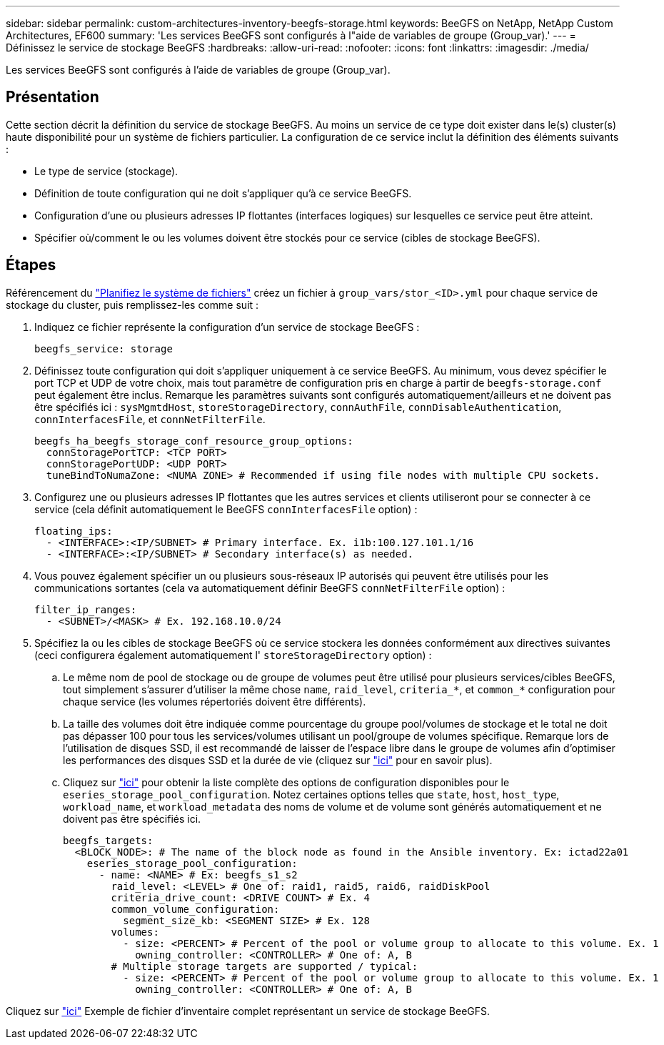 ---
sidebar: sidebar 
permalink: custom-architectures-inventory-beegfs-storage.html 
keywords: BeeGFS on NetApp, NetApp Custom Architectures, EF600 
summary: 'Les services BeeGFS sont configurés à l"aide de variables de groupe (Group_var).' 
---
= Définissez le service de stockage BeeGFS
:hardbreaks:
:allow-uri-read: 
:nofooter: 
:icons: font
:linkattrs: 
:imagesdir: ./media/


[role="lead"]
Les services BeeGFS sont configurés à l'aide de variables de groupe (Group_var).



== Présentation

Cette section décrit la définition du service de stockage BeeGFS. Au moins un service de ce type doit exister dans le(s) cluster(s) haute disponibilité pour un système de fichiers particulier. La configuration de ce service inclut la définition des éléments suivants :

* Le type de service (stockage).
* Définition de toute configuration qui ne doit s'appliquer qu'à ce service BeeGFS.
* Configuration d'une ou plusieurs adresses IP flottantes (interfaces logiques) sur lesquelles ce service peut être atteint.
* Spécifier où/comment le ou les volumes doivent être stockés pour ce service (cibles de stockage BeeGFS).




== Étapes

Référencement du link:custom-architectures-plan-file-system.html["Planifiez le système de fichiers"^] créez un fichier à `group_vars/stor_<ID>.yml` pour chaque service de stockage du cluster, puis remplissez-les comme suit :

. Indiquez ce fichier représente la configuration d'un service de stockage BeeGFS :
+
[source, yaml]
----
beegfs_service: storage
----
. Définissez toute configuration qui doit s'appliquer uniquement à ce service BeeGFS. Au minimum, vous devez spécifier le port TCP et UDP de votre choix, mais tout paramètre de configuration pris en charge à partir de `beegfs-storage.conf` peut également être inclus. Remarque les paramètres suivants sont configurés automatiquement/ailleurs et ne doivent pas être spécifiés ici : `sysMgmtdHost`, `storeStorageDirectory`, `connAuthFile`, `connDisableAuthentication`, `connInterfacesFile`, et `connNetFilterFile`.
+
[source, yaml]
----
beegfs_ha_beegfs_storage_conf_resource_group_options:
  connStoragePortTCP: <TCP PORT>
  connStoragePortUDP: <UDP PORT>
  tuneBindToNumaZone: <NUMA ZONE> # Recommended if using file nodes with multiple CPU sockets.
----
. Configurez une ou plusieurs adresses IP flottantes que les autres services et clients utiliseront pour se connecter à ce service (cela définit automatiquement le BeeGFS `connInterfacesFile` option) :
+
[source, yaml]
----
floating_ips:
  - <INTERFACE>:<IP/SUBNET> # Primary interface. Ex. i1b:100.127.101.1/16
  - <INTERFACE>:<IP/SUBNET> # Secondary interface(s) as needed.
----
. Vous pouvez également spécifier un ou plusieurs sous-réseaux IP autorisés qui peuvent être utilisés pour les communications sortantes (cela va automatiquement définir BeeGFS `connNetFilterFile` option) :
+
[source, yaml]
----
filter_ip_ranges:
  - <SUBNET>/<MASK> # Ex. 192.168.10.0/24
----
. Spécifiez la ou les cibles de stockage BeeGFS où ce service stockera les données conformément aux directives suivantes (ceci configurera également automatiquement l' `storeStorageDirectory` option) :
+
.. Le même nom de pool de stockage ou de groupe de volumes peut être utilisé pour plusieurs services/cibles BeeGFS, tout simplement s'assurer d'utiliser la même chose `name`, `raid_level`, `criteria_*`, et `common_*` configuration pour chaque service (les volumes répertoriés doivent être différents).
.. La taille des volumes doit être indiquée comme pourcentage du groupe pool/volumes de stockage et le total ne doit pas dépasser 100 pour tous les services/volumes utilisant un pool/groupe de volumes spécifique. Remarque lors de l'utilisation de disques SSD, il est recommandé de laisser de l'espace libre dans le groupe de volumes afin d'optimiser les performances des disques SSD et la durée de vie (cliquez sur link:beegfs-deploy-recommended-volume-percentages.html["ici"^] pour en savoir plus).
.. Cliquez sur link:https://github.com/netappeseries/santricity/tree/release-1.3.1/roles/nar_santricity_host#role-variables["ici"^] pour obtenir la liste complète des options de configuration disponibles pour le `eseries_storage_pool_configuration`. Notez certaines options telles que `state`, `host`, `host_type`, `workload_name`, et `workload_metadata` des noms de volume et de volume sont générés automatiquement et ne doivent pas être spécifiés ici.
+
[source, yaml]
----
beegfs_targets:
  <BLOCK_NODE>: # The name of the block node as found in the Ansible inventory. Ex: ictad22a01
    eseries_storage_pool_configuration:
      - name: <NAME> # Ex: beegfs_s1_s2
        raid_level: <LEVEL> # One of: raid1, raid5, raid6, raidDiskPool
        criteria_drive_count: <DRIVE COUNT> # Ex. 4
        common_volume_configuration:
          segment_size_kb: <SEGMENT SIZE> # Ex. 128
        volumes:
          - size: <PERCENT> # Percent of the pool or volume group to allocate to this volume. Ex. 1
            owning_controller: <CONTROLLER> # One of: A, B
        # Multiple storage targets are supported / typical:
          - size: <PERCENT> # Percent of the pool or volume group to allocate to this volume. Ex. 1
            owning_controller: <CONTROLLER> # One of: A, B
----




Cliquez sur link:https://github.com/netappeseries/beegfs/blob/master/getting_started/beegfs_on_netapp/gen2/group_vars/stor_01.yml["ici"^] Exemple de fichier d'inventaire complet représentant un service de stockage BeeGFS.

